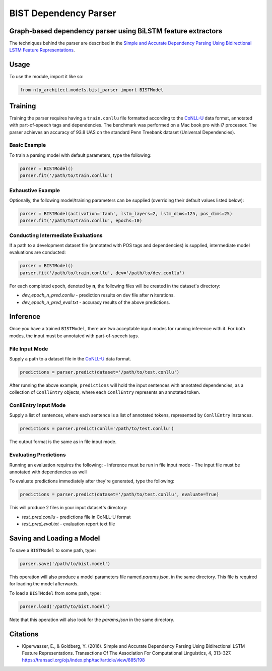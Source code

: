 .. ---------------------------------------------------------------------------
.. Copyright 2017-2018 Intel Corporation
..
.. Licensed under the Apache License, Version 2.0 (the "License");
.. you may not use this file except in compliance with the License.
.. You may obtain a copy of the License at
..
..      http://www.apache.org/licenses/LICENSE-2.0
..
.. Unless required by applicable law or agreed to in writing, software
.. distributed under the License is distributed on an "AS IS" BASIS,
.. WITHOUT WARRANTIES OR CONDITIONS OF ANY KIND, either express or implied.
.. See the License for the specific language governing permissions and
.. limitations under the License.
.. ---------------------------------------------------------------------------

BIST Dependency Parser
#######################

Graph-based dependency parser using BiLSTM feature extractors
==============================================================

The techniques behind the parser are described in the `Simple and
Accurate Dependency Parsing Using Bidirectional LSTM Feature
Representations <https://www.transacl.org/ojs/index.php/tacl/article/viewFile/885/198>`__.

Usage
=====

To use the module, import it like so:

.. code:: python

    from nlp_architect.models.bist_parser import BISTModel

Training
========

Training the parser requires having a ``train.conllu`` file
formatted according to the CoNLL-U_ data format,
annotated with part-of-speech tags and dependencies.
The benchmark was performed on a Mac book pro with i7 processor. The parser achieves
an accuracy of 93.8 UAS on the standard Penn Treebank dataset (Universal Dependencies).


Basic Example
-------------

To train a parsing model with default parameters, type the following:

.. code:: python

    parser = BISTModel()
    parser.fit('/path/to/train.conllu')


Exhaustive Example
------------------

Optionally, the following model/training parameters can be supplied (overriding their default
values listed below):

.. code:: python

    parser = BISTModel(activation='tanh', lstm_layers=2, lstm_dims=125, pos_dims=25)
    parser.fit('/path/to/train.conllu', epochs=10)


Conducting Intermediate Evaluations
-----------------------------------

If a path to a development dataset file (annotated with POS tags and dependencies) is supplied,
intermediate model evaluations are conducted:

.. code:: python

    parser = BISTModel()
    parser.fit('/path/to/train.conllu', dev='/path/to/dev.conllu')

For each completed epoch, denoted by **n**, the following files will be created in the dataset's
directory:

- *dev_epoch_n_pred.conllu* - prediction results on dev file after **n** iterations.
- *dev_epoch_n_pred_eval.txt* - accuracy results of the above predictions.

Inference
=========

Once you have a trained ``BISTModel``, there are two acceptable input modes for running inference
with it. For both modes, the input must be annotated with part-of-speech tags.

File Input Mode
---------------

Supply a path to a dataset file in the CoNLL-U_ data format.

.. code:: python

    predictions = parser.predict(dataset='/path/to/test.conllu')

After running the above example, ``predictions`` will hold the input sentences with annotated
dependencies, as a collection of ``ConllEntry`` objects, where each ``ConllEntry`` represents an
annotated token.

ConllEntry Input Mode
---------------------

Supply a list of sentences, where each sentence is a list of annotated tokens, represented by
``ConllEntry`` instances.

.. code:: python

    predictions = parser.predict(conll='/path/to/test.conllu')

The output format is the same as in file input mode.

Evaluating Predictions
----------------------

Running an evaluation requires the following:
- Inference must be run in file input mode
- The input file must be annotated with dependencies as well

To evaluate predictions immediately after they're generated, type the following:

.. code:: python

    predictions = parser.predict(dataset='/path/to/test.conllu', evaluate=True)

This will produce 2 files in your input dataset's directory:

- *test_pred.conllu* - predictions file in CoNLL-U format
- *test_pred_eval.txt* - evaluation report text file

Saving and Loading a Model
==========================

To save a ``BISTModel`` to some path, type:

.. code:: python

    parser.save('/path/to/bist.model')

This operation will also produce a model parameters file named *params.json*, in the same directory.
This file is required for loading the model afterwards.

To load a ``BISTModel`` from some path, type:

.. code:: python

    parser.load('/path/to/bist.model')

Note that this operation will also look for the *params.json* in the same directory.

Citations
=========
* Kiperwasser, E., & Goldberg, Y. (2016). Simple and Accurate Dependency Parsing Using Bidirectional LSTM Feature Representations. Transactions Of The Association For Computational Linguistics, 4, 313-327. https://transacl.org/ojs/index.php/tacl/article/view/885/198

.. _CoNLL-U:  http://universaldependencies.org/format.html